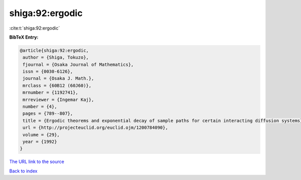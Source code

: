 shiga:92:ergodic
================

:cite:t:`shiga:92:ergodic`

**BibTeX Entry:**

.. code-block:: bibtex

   @article{shiga:92:ergodic,
    author = {Shiga, Tokuzo},
    fjournal = {Osaka Journal of Mathematics},
    issn = {0030-6126},
    journal = {Osaka J. Math.},
    mrclass = {60B12 (60J60)},
    mrnumber = {1192741},
    mrreviewer = {Ingemar Kaj},
    number = {4},
    pages = {789--807},
    title = {Ergodic theorems and exponential decay of sample paths for certain interacting diffusion systems},
    url = {http://projecteuclid.org/euclid.ojm/1200784090},
    volume = {29},
    year = {1992}
   }
`The URL link to the source <ttp://projecteuclid.org/euclid.ojm/1200784090}>`_


`Back to index <../By-Cite-Keys.html>`_
